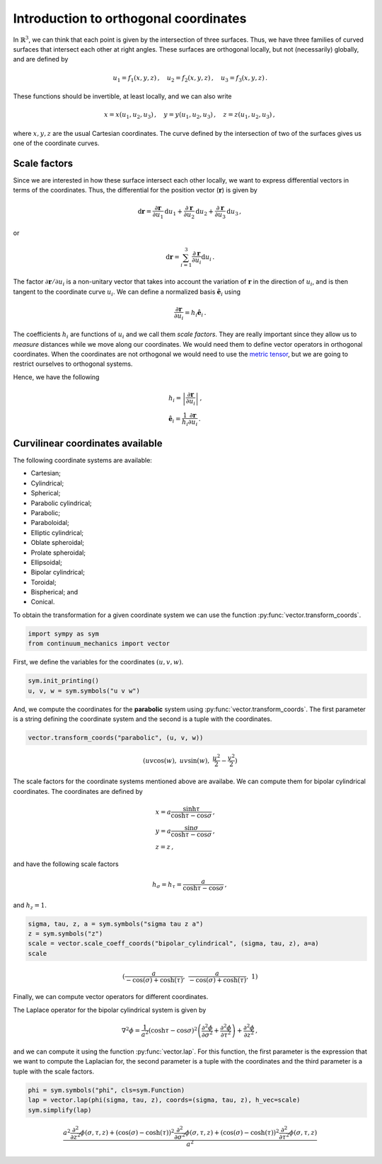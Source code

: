 ======================================
Introduction to orthogonal coordinates
======================================

.. image:: https://mybinder.org/badge_logo.svg
 :target: https://mybinder.org/v2/gh/nicoguaro/continuum_mechanics/master?filepath=docs%2Ftutorials%2Fcurvilinear_coordinates.ipynb

In :math:`\mathbb{R}^3`, we can think that each point is given by the
intersection of three surfaces. Thus, we have three families of curved
surfaces that intersect each other at right angles. These surfaces are
orthogonal locally, but not (necessarily) globally, and are defined by

.. math:: u_1 = f_1(x, y, z)\, ,\quad u_2 = f_2(x, y, z)\, ,\quad u_3=f_3(x, y, z) \, .

These functions should be invertible, at least locally, and we can also
write

.. math:: x = x(u_1, u_2, u_3)\, ,\quad y = y(u_1, u_2, u_3)\, ,\quad z = z(u_1, u_2, u_3)\, ,

where :math:`x, y, z` are the usual Cartesian coordinates. The curve
defined by the intersection of two of the surfaces gives us one of the
coordinate curves.

Scale factors
-------------

Since we are interested in how these surface intersect each other
locally, we want to express differential vectors in terms of the
coordinates. Thus, the differential for the position vector
(:math:`\mathbf{r}`) is given by

.. math::

   \mathrm{d}\mathbf{r} = \frac{\partial\mathbf{r}}{\partial u_1}\mathrm{d}u_1
   + \frac{\partial\mathbf{r}}{\partial u_2}\mathrm{d}u_2
   + \frac{\partial\mathbf{r}}{\partial u_3}\mathrm{d}u_3\, ,

or

.. math:: \mathrm{d}\mathbf{r} = \sum_{i=1}^3 \frac{\partial\mathbf{r}}{\partial u_i}\mathrm{d}u_i\, .

The factor :math:`\partial \mathbf{r}/\partial u_i` is a non-unitary
vector that takes into account the variation of :math:`\mathbf{r}` in
the direction of :math:`u_i`, and is then tangent to the coordinate
curve :math:`u_i`. We can define a normalized basis
:math:`\hat{\mathbf{e}}_i` using

.. math:: \frac{\partial\mathbf{r}}{\partial u_i} = h_i \hat{\mathbf{e}}_i\, .

The coefficients :math:`h_i` are functions of :math:`u_i` and we call
them *scale factors*. They are really important since they allow us to
*measure* distances while we move along our coordinates. We would need
them to define vector operators in orthogonal coordinates. When the
coordinates are not orthogonal we would need to use the `metric
tensor <https://en.wikipedia.org/wiki/Metric_tensor>`__, but we are
going to restrict ourselves to orthogonal systems.

Hence, we have the following

.. math::

   \begin{align}
   &h_i = \left|\frac{\partial\mathbf{r}}{\partial u_i}\right|\, ,\\
   &\hat{\mathbf{e}}_i = \frac{1}{h_i} \frac{\partial \mathbf{r}}{\partial u_i}\, .
   \end{align}

Curvilinear coordinates available
---------------------------------

The following coordinate systems are available:

-  Cartesian;

-  Cylindrical;

-  Spherical;

-  Parabolic cylindrical;

-  Parabolic;

-  Paraboloidal;

-  Elliptic cylindrical;

-  Oblate spheroidal;

-  Prolate spheroidal;

-  Ellipsoidal;

-  Bipolar cylindrical;

-  Toroidal;

-  Bispherical; and

-  Conical.

To obtain the transformation for a given coordinate system we can use
the function :py:func:`vector.transform_coords`.

.. code:: python

    import sympy as sym
    from continuum_mechanics import vector

First, we define the variables for the coordinates :math:`(u, v, w)`.

.. code:: python

    sym.init_printing()
    u, v, w = sym.symbols("u v w")

And, we compute the coordinates for the **parabolic** system using
:py:func:`vector.transform_coords`. The first parameter is a string
defining the coordinate system and the second is a tuple with the
coordinates.

.. code:: python

    vector.transform_coords("parabolic", (u, v, w))




.. math::

    \displaystyle \left( u v \cos{\left(w \right)}, \  u v \sin{\left(w \right)}, \  \frac{u^{2}}{2} - \frac{v^{2}}{2}\right)



The scale factors for the coordinate systems mentioned above are
availabe. We can compute them for bipolar cylindrical coordinates. The
coordinates are defined by

.. math::

   \begin{align}
   &x = a \frac{\sinh\tau}{\cosh\tau - \cos\sigma}\, ,\\
   &y = a \frac{\sin\sigma}{\cosh\tau - \cos\sigma}\, ,\\
   &z = z\, ,
   \end{align}

and have the following scale factors

.. math:: h_\sigma = h_\tau = \frac{a}{\cosh\tau - \cos\sigma}\, ,

and :math:`h_z = 1`.

.. code:: python

    sigma, tau, z, a = sym.symbols("sigma tau z a")
    z = sym.symbols("z")
    scale = vector.scale_coeff_coords("bipolar_cylindrical", (sigma, tau, z), a=a)
    scale




.. math::

    \displaystyle \left( \frac{a}{- \cos{\left(\sigma \right)} + \cosh{\left(\tau \right)}}, \  \frac{a}{- \cos{\left(\sigma \right)} + \cosh{\left(\tau \right)}}, \  1\right)



Finally, we can compute vector operators for different coordinates.

The Laplace operator for the bipolar cylindrical system is given by

.. math::


   \nabla^2 \phi =
   \frac{1}{a^2} \left( \cosh \tau - \cos\sigma \right)^{2}
   \left(
   \frac{\partial^2 \phi}{\partial \sigma^2} +
   \frac{\partial^2 \phi}{\partial \tau^2}
   \right) +
   \frac{\partial^2 \phi}{\partial z^2}\, ,

and we can compute it using the function :py:func:`vector.lap`. For this function, the
first parameter is the expression that we want to compute the Laplacian
for, the second parameter is a tuple with the coordinates and the third
parameter is a tuple with the scale factors.

.. code:: python

    phi = sym.symbols("phi", cls=sym.Function)
    lap = vector.lap(phi(sigma, tau, z), coords=(sigma, tau, z), h_vec=scale)
    sym.simplify(lap)




.. math::

    \displaystyle \frac{a^{2} \frac{\partial^{2}}{\partial z^{2}} \phi{\left(\sigma,\tau,z \right)} + \left(\cos{\left(\sigma \right)} - \cosh{\left(\tau \right)}\right)^{2} \frac{\partial^{2}}{\partial \sigma^{2}} \phi{\left(\sigma,\tau,z \right)} + \left(\cos{\left(\sigma \right)} - \cosh{\left(\tau \right)}\right)^{2} \frac{\partial^{2}}{\partial \tau^{2}} \phi{\left(\sigma,\tau,z \right)}}{a^{2}}
